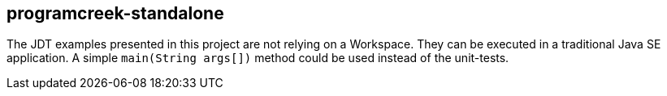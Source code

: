 == programcreek-standalone

The JDT examples presented in this project are not relying on a Workspace.
They can be executed in a traditional Java SE application. 
A simple `main(String args[])` method could be used instead of the unit-tests.